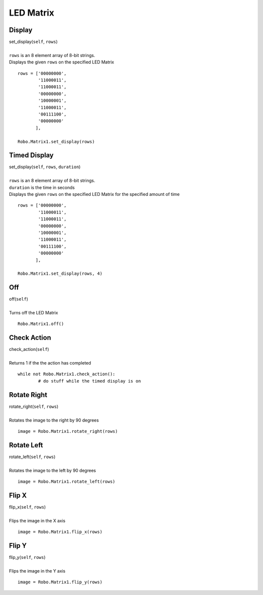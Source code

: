 ==========
LED Matrix
==========

	
Display
#######

| set_display(``self``, ``rows``)
| 
| ``rows`` is an 8 element array of 8-bit strings. 
| Displays the given ``rows`` on the specified LED Matrix

::

	rows = ['00000000',
                '11000011',
                '11000011',
                '00000000',
                '10000001',
                '11000011',
                '00111100',
                '00000000'
               ],

	Robo.Matrix1.set_display(rows)
	
Timed Display
#############

| set_display(``self``, ``rows``, ``duration``)
| 
| ``rows`` is an 8 element array of 8-bit strings. 
| ``duration`` is the time in seconds
| Displays the given ``rows`` on the specified LED Matrix for the specified amount of time

::

	rows = ['00000000',
                '11000011',
                '11000011',
                '00000000',
                '10000001',
                '11000011',
                '00111100',
                '00000000'
               ],

	Robo.Matrix1.set_display(rows, 4)

Off
###

| off(``self``)
| 
| Turns off the LED Matrix 

::

	Robo.Matrix1.off()
	
Check Action
############

| check_action(``self``)
| 
| Returns 1 if the the action has completed

::

	while not Robo.Matrix1.check_action():
		# do stuff while the timed display is on

Rotate Right
############

| rotate_right(``self``, ``rows``)
| 
| Rotates the image to the right by 90 degrees

::

	image = Robo.Matrix1.rotate_right(rows)	
	
Rotate Left
###########

| rotate_left(``self``, ``rows``)
| 
| Rotates the image to the left by 90 degrees

::

	image = Robo.Matrix1.rotate_left(rows)		
	
Flip X
######

| flip_x(``self``, ``rows``)
| 
| Flips the image in the X axis

::

	image = Robo.Matrix1.flip_x(rows)		
	
Flip Y
######

| flip_y(``self``, ``rows``)
| 
| Flips the image in the Y axis

::

	image = Robo.Matrix1.flip_y(rows)		
